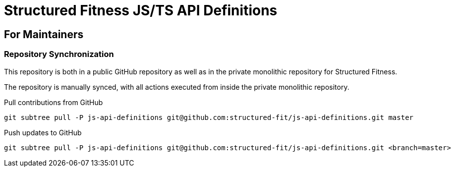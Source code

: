 = Structured Fitness JS/TS API Definitions

== For Maintainers

=== Repository Synchronization

This repository is both in a public GitHub repository as well as in the private monolithic repository for Structured Fitness.

The repository is manually synced, with all actions executed from inside the private monolithic repository.

.Pull contributions from GitHub
[source,sh]
----
git subtree pull -P js-api-definitions git@github.com:structured-fit/js-api-definitions.git master
----

.Push updates to GitHub
[source,sh]
----
git subtree pull -P js-api-definitions git@github.com:structured-fit/js-api-definitions.git <branch=master>
----